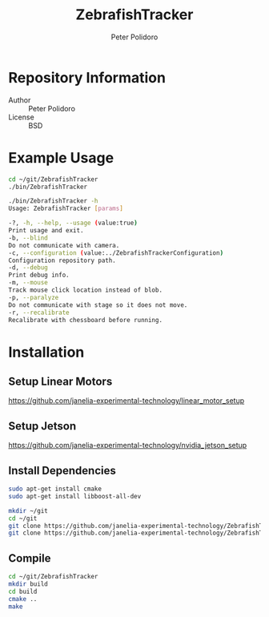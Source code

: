#+TITLE: ZebrafishTracker
#+AUTHOR: Peter Polidoro
#+EMAIL: peterpolidoro@gmail.com

* Repository Information
  - Author :: Peter Polidoro
  - License :: BSD

* Example Usage

  #+BEGIN_SRC sh
    cd ~/git/ZebrafishTracker
    ./bin/ZebrafishTracker
  #+END_SRC

  #+BEGIN_SRC sh
    ./bin/ZebrafishTracker -h
    Usage: ZebrafishTracker [params]

    -?, -h, --help, --usage (value:true)
    Print usage and exit.
    -b, --blind
    Do not communicate with camera.
    -c, --configuration (value:../ZebrafishTrackerConfiguration)
    Configuration repository path.
    -d, --debug
    Print debug info.
    -m, --mouse
    Track mouse click location instead of blob.
    -p, --paralyze
    Do not communicate with stage so it does not move.
    -r, --recalibrate
    Recalibrate with chessboard before running.
  #+END_SRC

* Installation

** Setup Linear Motors

   [[https://github.com/janelia-experimental-technology/linear_motor_setup]]

** Setup Jetson

   [[https://github.com/janelia-experimental-technology/nvidia_jetson_setup]]

** Install Dependencies

   #+BEGIN_SRC sh
     sudo apt-get install cmake
     sudo apt-get install libboost-all-dev
   #+END_SRC

   # Checkout Git Repositories

   #+BEGIN_SRC sh
     mkdir ~/git
     cd ~/git
     git clone https://github.com/janelia-experimental-technology/ZebrafishTracker.git
     git clone https://github.com/janelia-experimental-technology/ZebrafishTrackerConfiguration.git
   #+END_SRC

** Compile

   #+BEGIN_SRC sh
     cd ~/git/ZebrafishTracker
     mkdir build
     cd build
     cmake ..
     make
   #+END_SRC

